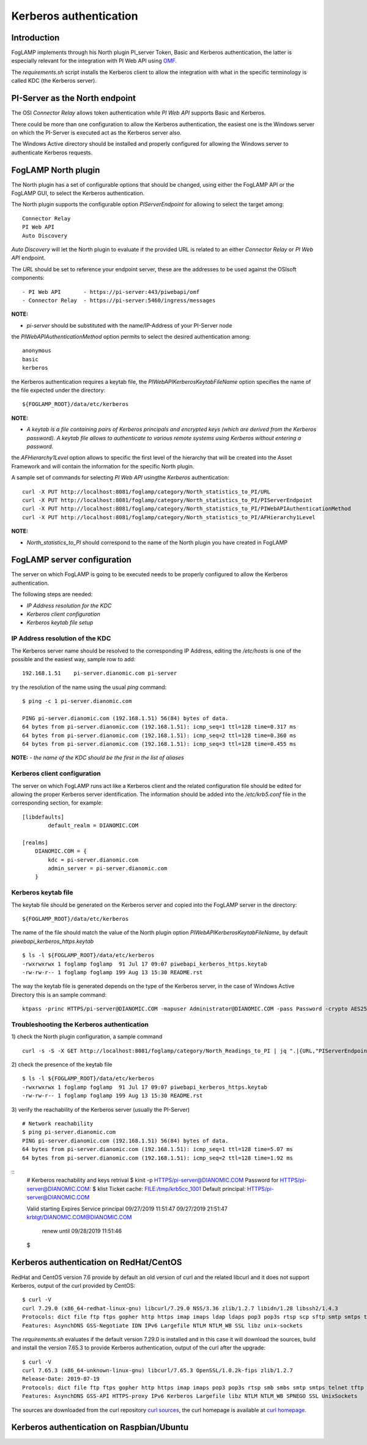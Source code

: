 .. |br| raw:: html

   <br />

.. Links
.. _curl homepage: https://curl.haxx.se/
.. _curl sources: https://github.com/curl/curl/releases
.. _OMF: https://omf-docs.readthedocs.io/en/v1.1/

***********************
Kerberos authentication
***********************

Introduction
============
FogLAMP implements through his North plugin PI_server Token, Basic and Kerberos authentication, the latter is especially relevant for the integration with PI Web API using `OMF`_.

The *requirements.sh* script installs the Kerberos client to allow the integration with what in the specific terminology is called KDC (the Kerberos server).

PI-Server as the North endpoint
===============================
The OSI *Connector Relay* allows token authentication while *PI Web API* supports Basic and Kerberos.

There could be more than one configuration to allow the Kerberos authentication,
the easiest one is the Windows server on which the PI-Server is executed act as the Kerberos server also.

The Windows Active directory should be installed and properly configured for allowing the Windows server to authenticate Kerberos requests.

FogLAMP North plugin
====================
The North plugin has a set of configurable options that should be changed, using either the FogLAMP API or the FogLAMP GUI,
to select the Kerberos authentication.

The North plugin supports the configurable option *PIServerEndpoint* for allowing to select the target among:
::
	Connector Relay
	PI Web API
	Auto Discovery

*Auto Discovery* will let the North plugin to evaluate if the provided URL is related to an either *Connector Relay* or *PI Web API* endpoint.

The *URL* should be set to reference your endpoint server, these are the addresses to be used against the OSIsoft components:
::

    - PI Web API       - https://pi-server:443/piwebapi/omf
    - Connector Relay  - https://pi-server:5460/ingress/messages

**NOTE:**

- *pi-server* should be substituted with the name/IP-Address of your PI-Server node

the *PIWebAPIAuthenticationMethod* option permits to select the desired authentication among:
::
	anonymous
	basic
	kerberos

the Kerberos authentication requires a keytab file, the *PIWebAPIKerberosKeytabFileName* option specifies the name of the file expected under the
directory:
::
	${FOGLAMP_ROOT}/data/etc/kerberos

**NOTE:**

- *A keytab is a file containing pairs of Kerberos principals and encrypted keys (which are derived from the Kerberos password). A keytab file allows to authenticate to various remote systems using Kerberos without entering a password.*

the *AFHierarchy1Level* option allows to specific the first level of the hierarchy that will be created into the Asset Framework and will contain the information for the specific
North plugin.

A sample set of commands for selecting *PI Web API* usingthe *Kerberos* authentication:
::
	curl -X PUT http://localhost:8081/foglamp/category/North_statistics_to_PI/URL                              -d '{ "value" : "https://pi-server:443/piwebapi/omf" }'
	curl -X PUT http://localhost:8081/foglamp/category/North_statistics_to_PI/PIServerEndpoint                 -d '{ "value" : "PI Web API" }'
	curl -X PUT http://localhost:8081/foglamp/category/North_statistics_to_PI/PIWebAPIAuthenticationMethod     -d '{ "value" : "kerberos" }'
	curl -X PUT http://localhost:8081/foglamp/category/North_statistics_to_PI/AFHierarchy1Level                -d '{ "value" : "foglamp_data_piwebapi" }'

**NOTE:**

- *North_statistics_to_PI* should correspond to the name of the North plugin you have created in FogLAMP


FogLAMP server configuration
============================
The server on which FogLAMP is going to be executed needs to be properly configured to allow the Kerberos authentication.

The following steps are needed:

- *IP Address resolution for the KDC*

- *Kerberos client configuration*

- *Kerberos keytab file setup*

IP Address resolution of the KDC
--------------------------------
The Kerberos server name should be resolved to the corresponding IP Address, editing the */etc/hosts* is one of the possible and the easiest way, sample row to add:
::
	192.168.1.51    pi-server.dianomic.com pi-server

try the resolution of the name using the usual *ping* command:
::
	$ ping -c 1 pi-server.dianomic.com

	PING pi-server.dianomic.com (192.168.1.51) 56(84) bytes of data.
	64 bytes from pi-server.dianomic.com (192.168.1.51): icmp_seq=1 ttl=128 time=0.317 ms
	64 bytes from pi-server.dianomic.com (192.168.1.51): icmp_seq=2 ttl=128 time=0.360 ms
	64 bytes from pi-server.dianomic.com (192.168.1.51): icmp_seq=3 ttl=128 time=0.455 ms

**NOTE:**
- *the name of the KDC should be the first in the list of aliases*


Kerberos client configuration
-----------------------------
The server on which FogLAMP runs act like a Kerberos client and the related configuration file should be edited for allowing the proper Kerberos server identification.
The information should be added into the */etc/krb5.conf* file in the corresponding section, for example:
::
	[libdefaults]
		default_realm = DIANOMIC.COM

	[realms]
	    DIANOMIC.COM = {
	        kdc = pi-server.dianomic.com
	        admin_server = pi-server.dianomic.com
	    }

Kerberos keytab file
--------------------
The keytab file should be generated on the Kerberos server and copied into the FogLAMP server in the directory:
::
	${FOGLAMP_ROOT}/data/etc/kerberos

The name of the file should match the value of the North plugin option *PIWebAPIKerberosKeytabFileName*, by default *piwebapi_kerberos_https.keytab*
::
	$ ls -l ${FOGLAMP_ROOT}/data/etc/kerberos
	-rwxrwxrwx 1 foglamp foglamp  91 Jul 17 09:07 piwebapi_kerberos_https.keytab
	-rw-rw-r-- 1 foglamp foglamp 199 Aug 13 15:30 README.rst

The way the keytab file is generated depends on the type of the Kerberos server, in the case of Windows Active Directory this is an sample command:
::

	ktpass -princ HTTPS/pi-server@DIANOMIC.COM -mapuser Administrator@DIANOMIC.COM -pass Password -crypto AES256-SHA1 -ptype KRB5_NT_PRINCIPAL -out C:\Temp\piwebapi_kerberos_https.keytab


Troubleshooting the Kerberos authentication
--------------------------------------------
1) check the North plugin configuration, a sample command
::
    curl -s -S -X GET http://localhost:8081/foglamp/category/North_Readings_to_PI | jq ".|{URL,"PIServerEndpoint",PIWebAPIAuthenticationMethod,PIWebAPIKerberosKeytabFileName,AFHierarchy1Level}"

2) check the presence of the keytab file
::
	$ ls -l ${FOGLAMP_ROOT}/data/etc/kerberos
	-rwxrwxrwx 1 foglamp foglamp  91 Jul 17 09:07 piwebapi_kerberos_https.keytab
	-rw-rw-r-- 1 foglamp foglamp 199 Aug 13 15:30 README.rst

3) verify the reachability of the Kerberos server (usually the PI-Server)
::
    # Network reachability
    $ ping pi-server.dianomic.com
    PING pi-server.dianomic.com (192.168.1.51) 56(84) bytes of data.
    64 bytes from pi-server.dianomic.com (192.168.1.51): icmp_seq=1 ttl=128 time=5.07 ms
    64 bytes from pi-server.dianomic.com (192.168.1.51): icmp_seq=2 ttl=128 time=1.92 ms

::
    # Kerberos reachability and keys retrival
    $ kinit -p HTTPS/pi-server@DIANOMIC.COM
    Password for HTTPS/pi-server@DIANOMIC.COM:
    $ klist
    Ticket cache: FILE:/tmp/krb5cc_1001
    Default principal: HTTPS/pi-server@DIANOMIC.COM

    Valid starting       Expires              Service principal
    09/27/2019 11:51:47  09/27/2019 21:51:47  krbtgt/DIANOMIC.COM@DIANOMIC.COM
        renew until 09/28/2019 11:51:46
    $

Kerberos authentication on RedHat/CentOS
========================================
RedHat and CentOS version 7.6 provide by default an old version of curl and the related libcurl
and it does not support Kerberos, output of the curl provided by CentOS:
::
    $ curl -V
    curl 7.29.0 (x86_64-redhat-linux-gnu) libcurl/7.29.0 NSS/3.36 zlib/1.2.7 libidn/1.28 libssh2/1.4.3
    Protocols: dict file ftp ftps gopher http https imap imaps ldap ldaps pop3 pop3s rtsp scp sftp smtp smtps telnet tftp
    Features: AsynchDNS GSS-Negotiate IDN IPv6 Largefile NTLM NTLM_WB SSL libz unix-sockets

The *requirements.sh* evaluates if the default version 7.29.0 is installed and in this case it will download the sources, build and install
the version 7.65.3 to provide Kerberos authentication, output of the curl after the upgrade:
::
    $ curl -V
    curl 7.65.3 (x86_64-unknown-linux-gnu) libcurl/7.65.3 OpenSSL/1.0.2k-fips zlib/1.2.7
    Release-Date: 2019-07-19
    Protocols: dict file ftp ftps gopher http https imap imaps pop3 pop3s rtsp smb smbs smtp smtps telnet tftp
    Features: AsynchDNS GSS-API HTTPS-proxy IPv6 Kerberos Largefile libz NTLM NTLM_WB SPNEGO SSL UnixSockets

The sources are downloaded from the curl repository `curl sources`_, the curl homepage is available at `curl homepage`_.

Kerberos authentication on Raspbian/Ubuntu
==========================================


